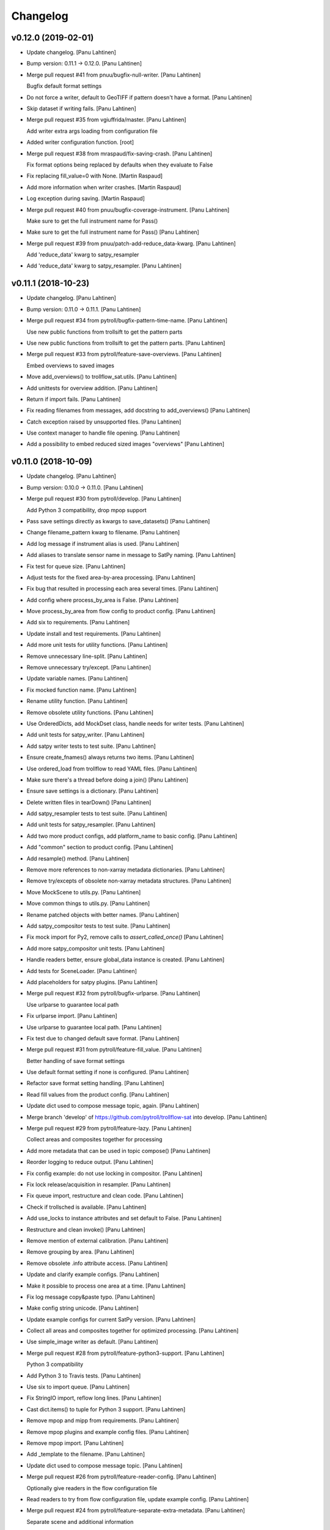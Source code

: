 Changelog
=========


v0.12.0 (2019-02-01)
--------------------
- Update changelog. [Panu Lahtinen]
- Bump version: 0.11.1 → 0.12.0. [Panu Lahtinen]
- Merge pull request #41 from pnuu/bugfix-null-writer. [Panu Lahtinen]

  Bugfix default format settings
- Do not force a writer, default to GeoTIFF if pattern doesn't have a
  format. [Panu Lahtinen]
- Skip dataset if writing fails. [Panu Lahtinen]
- Merge pull request #35 from vgiuffrida/master. [Panu Lahtinen]

  Add writer extra args loading from configuration file
- Added writer configuration function. [root]
- Merge pull request #38 from mraspaud/fix-saving-crash. [Panu Lahtinen]

  Fix format options being replaced by defaults when they evaluate to False
- Fix replacing fill_value=0 with None. [Martin Raspaud]
- Add more information when writer crashes. [Martin Raspaud]
- Log exception during saving. [Martin Raspaud]
- Merge pull request #40 from pnuu/bugfix-coverage-instrument. [Panu
  Lahtinen]

  Make sure to get the full instrument name for Pass()
- Make sure to get the full instrument name for Pass() [Panu Lahtinen]
- Merge pull request #39 from pnuu/patch-add-reduce_data-kwarg. [Panu
  Lahtinen]

  Add 'reduce_data' kwarg to satpy_resampler
- Add 'reduce_data' kwarg to satpy_resampler. [Panu Lahtinen]


v0.11.1 (2018-10-23)
--------------------
- Update changelog. [Panu Lahtinen]
- Bump version: 0.11.0 → 0.11.1. [Panu Lahtinen]
- Merge pull request #34 from pytroll/bugfix-pattern-time-name. [Panu
  Lahtinen]

  Use new public functions from trollsift to get the pattern parts
- Use new public functions from trollsift to get the pattern parts.
  [Panu Lahtinen]
- Merge pull request #33 from pytroll/feature-save-overviews. [Panu
  Lahtinen]

  Embed overviews to saved images
- Move add_overviews() to trollflow_sat.utils. [Panu Lahtinen]
- Add unittests for overview addition. [Panu Lahtinen]
- Return if import fails. [Panu Lahtinen]
- Fix reading filenames from messages, add docstring to add_overviews()
  [Panu Lahtinen]
- Catch exception raised by unsupported files. [Panu Lahtinen]
- Use context manager to handle file opening. [Panu Lahtinen]
- Add a possibility to embed reduced sized images "overviews" [Panu
  Lahtinen]


v0.11.0 (2018-10-09)
--------------------
- Update changelog. [Panu Lahtinen]
- Bump version: 0.10.0 → 0.11.0. [Panu Lahtinen]
- Merge pull request #30 from pytroll/develop. [Panu Lahtinen]

  Add Python 3 compatibility, drop mpop support
- Pass save settings directly as kwargs to save_datasets() [Panu
  Lahtinen]
- Change filename_pattern kwarg to filename. [Panu Lahtinen]
- Add log message if instrument alias is used. [Panu Lahtinen]
- Add aliases to translate sensor name in message to SatPy naming. [Panu
  Lahtinen]
- Fix test for queue size. [Panu Lahtinen]
- Adjust tests for the fixed area-by-area processing. [Panu Lahtinen]
- Fix bug that resulted in processing each area several times. [Panu
  Lahtinen]
- Add config where process_by_area is False. [Panu Lahtinen]
- Move process_by_area from flow config to product config. [Panu
  Lahtinen]
- Add six to requirements. [Panu Lahtinen]
- Update install and test requirements. [Panu Lahtinen]
- Add more unit tests for utility functions. [Panu Lahtinen]
- Remove unnecessary line-split. [Panu Lahtinen]
- Remove unnecessary try/except. [Panu Lahtinen]
- Update variable names. [Panu Lahtinen]
- Fix mocked function name. [Panu Lahtinen]
- Rename utility function. [Panu Lahtinen]
- Remove obsolete utility functions. [Panu Lahtinen]
- Use OrderedDicts, add MockDset class, handle needs for writer tests.
  [Panu Lahtinen]
- Add unit tests for satpy_writer. [Panu Lahtinen]
- Add satpy writer tests to test suite. [Panu Lahtinen]
- Ensure create_fnames() always returns two items. [Panu Lahtinen]
- Use ordered_load from trollflow to read YAML files. [Panu Lahtinen]
- Make sure there's a thread before doing a join() [Panu Lahtinen]
- Ensure save settings is a dictionary. [Panu Lahtinen]
- Delete written files in tearDown() [Panu Lahtinen]
- Add satpy_resampler tests to test suite. [Panu Lahtinen]
- Add unit tests for satpy_resampler. [Panu Lahtinen]
- Add two more product configs, add platform_name to basic config. [Panu
  Lahtinen]
- Add "common" section to product config. [Panu Lahtinen]
- Add resample() method. [Panu Lahtinen]
- Remove more references to non-xarray metadata dictionaries. [Panu
  Lahtinen]
- Remove try/excepts of obsolete non-xarray metadata structures. [Panu
  Lahtinen]
- Move MockScene to utils.py. [Panu Lahtinen]
- Move common things to utils.py. [Panu Lahtinen]
- Rename patched objects with better names. [Panu Lahtinen]
- Add satpy_compositor tests to test suite. [Panu Lahtinen]
- Fix mock import for Py2, remove calls to `assert_called_once()` [Panu
  Lahtinen]
- Add more satpy_compositor unit tests. [Panu Lahtinen]
- Handle readers better, ensure global_data instance is created. [Panu
  Lahtinen]
- Add tests for SceneLoader. [Panu Lahtinen]
- Add placeholders for satpy plugins. [Panu Lahtinen]
- Merge pull request #32 from pytroll/bugfix-urlparse. [Panu Lahtinen]

  Use urlparse to guarantee local path
- Fix urlparse import. [Panu Lahtinen]
- Use urlparse to guarantee local path. [Panu Lahtinen]
- Fix test due to changed default save format. [Panu Lahtinen]
- Merge pull request #31 from pytroll/feature-fill_value. [Panu
  Lahtinen]

  Better handling of save format settings
- Use default format setting if none is configured. [Panu Lahtinen]
- Refactor save format setting handling. [Panu Lahtinen]
- Read fill values from the product config. [Panu Lahtinen]
- Update dict used to compose message topic, again. [Panu Lahtinen]
- Merge branch 'develop' of https://github.com/pytroll/trollflow-sat
  into develop. [Panu Lahtinen]
- Merge pull request #29 from pytroll/feature-lazy. [Panu Lahtinen]

  Collect areas and composites together for processing
- Add more metadata that can be used in topic compose() [Panu Lahtinen]
- Reorder logging to reduce output. [Panu Lahtinen]
- Fix config example: do not use locking in compositor. [Panu Lahtinen]
- Fix lock release/acquisition in resampler. [Panu Lahtinen]
- Fix queue import, restructure and clean code. [Panu Lahtinen]
- Check if trollsched is available. [Panu Lahtinen]
- Add use_locks to instance attributes and set default to False. [Panu
  Lahtinen]
- Restructure and clean invoke() [Panu Lahtinen]
- Remove mention of external calibration. [Panu Lahtinen]
- Remove grouping by area. [Panu Lahtinen]
- Remove obsolete .info attribute access. [Panu Lahtinen]
- Update and clarify example configs. [Panu Lahtinen]
- Make it possible to process one area at a time. [Panu Lahtinen]
- Fix log message copy&paste typo. [Panu Lahtinen]
- Make config string unicode. [Panu Lahtinen]
- Update example configs for current SatPy version. [Panu Lahtinen]
- Collect all areas and composites together for optimized processing.
  [Panu Lahtinen]
- Use simple_image writer as default. [Panu Lahtinen]
- Merge pull request #28 from pytroll/feature-python3-support. [Panu
  Lahtinen]

  Python 3 compatibility
- Add Python 3 to Travis tests. [Panu Lahtinen]
- Use six to import queue. [Panu Lahtinen]
- Fix StringIO import, reflow long lines. [Panu Lahtinen]
- Cast dict.items() to tuple for Python 3 support. [Panu Lahtinen]
- Remove mpop and mipp from requirements. [Panu Lahtinen]
- Remove mpop plugins and example config files. [Panu Lahtinen]
- Remove mpop import. [Panu Lahtinen]
- Add _template to the filename. [Panu Lahtinen]
- Update dict used to compose message topic. [Panu Lahtinen]
- Merge pull request #26 from pytroll/feature-reader-config. [Panu
  Lahtinen]

  Optionally give readers in the flow configuration file
- Read readers to try from flow configuration file, update example
  config. [Panu Lahtinen]
- Merge pull request #24 from pytroll/feature-separate-extra-metadata.
  [Panu Lahtinen]

  Separate scene and additional information
- Use productname returned by utils.create_fnames() [Panu Lahtinen]
- Use the correct metadata dictionary for area_id. [Panu Lahtinen]
- Add area ID to scene attrs/info instead of external metadata. [Panu
  Lahtinen]
- Merge branch 'feature-separate-extra-metadata' of
  https://github.com/pytroll/trollflow-sat into feature-separate-extra-
  metadata. [Panu Lahtinen]
- Separate scene and additional information. [Panu Lahtinen]
- Separate scene and additional information. [Panu Lahtinen]
- Merge pull request #23 from pytroll/fix-fetch-collections. [Panu
  Lahtinen]

  Add support for fetching collections
- Bugfix filenames missing for collection. [Martin Raspaud]
- Support collections in compositor. [Martin Raspaud]
- Allow collections of simple files. [Martin Raspaud]
- Add support for fetching collections. [Martin Raspaud]
- Merge pull request #22 from ch-k/feature-satpywriter-complex-
  publishvars. [Panu Lahtinen]

  Complex expressions for SatpyWrite publish_vars
- Support for dpath expressions in publish_vars. [Christian Kliche]

  example:

  publish_vars:
      source_uri: "/dataset/*/uri"

  This creates a list of the original URIs and publishs it as source_uri.

- Complex expressions for SatpyWrite publish_vars. [Christian Kliche]

  It is now possible to use python expressions to forward more complex values:

  publish_vars:
      source_uri: "=[e.get('uri') for e in info['dataset']]"

  This creates a list of the original URIs and publishs it as source_uri.

  Conflicts:
  	examples/flow_processor_satpy.yaml_template
  	trollflow_sat/satpy_writer.py

- Comment out adaguc writer, add coverage_check config option. [Panu
  Lahtinen]
- Update changelog. [Panu Lahtinen]
- Bump version: 0.9.0 → 0.10.0. [Panu Lahtinen]
- Merge pull request #21 from pytroll/feature-ignore-message-items.
  [Panu Lahtinen]

  Add ignore_* functionnality for messages items
- Comment out ignore_ parameter in example workflow. [Martin Raspaud]
- Add ignore_* functionnality for messages items. [Martin Raspaud]
- Merge pull request #17 from pytroll/bugfix-xarray. [Panu Lahtinen]

  Fix compatibility with satpy/feature-xarray
- Merge branch 'develop' into bugfix-xarray. [Martin Raspaud]
- Add an option to completely skip coverage checking. [Panu Lahtinen]
- Merge pull request #16 from pytroll/bugfix-xarray. [Martin Raspaud]

  Fix compatibility with satpy/feature-xarray
- Merge pull request #15 from pytroll/develop. [Panu Lahtinen]

  Merge develop to master
- Fix satpy_resampler to support xarray. [Martin Raspaud]
- Fix compatibility with satpy/feature-xarray. [Martin Raspaud]
- Fix compatibility with satpy/feature-xarray. [Martin Raspaud]


v0.9.0 (2017-12-08)
-------------------
- Update changelog. [Panu Lahtinen]
- Bump version: 0.8.0 → 0.9.0. [Panu Lahtinen]
- Merge pull request #14 from pytroll/fix-saving-removed. [Panu
  Lahtinen]

  Avoid crashing when a composite has been removed
- Check that the configure composite is still available in the Scene.
  [Panu Lahtinen]
- Merge pull request #9 from pytroll/fix-delayed. [Panu Lahtinen]

  Fix processing of delayed datasets
- Merge branch 'fix-delayed' of https://github.com/pytroll/trollflow-sat
  into fix-delayed. [Panu Lahtinen]
- Merge branch 'fix-delayed' of https://github.com/pytroll/trollflow-sat
  into fix-delayed. [Panu Lahtinen]
- Add mask_area kwarg, add comments. [Panu Lahtinen]
- Expose "mask_area" kwarg. [Panu Lahtinen]
- Remove dataset IDs from the scene info as unecessary. [Panu Lahtinen]
- Fix handling of "delayed" datasets. [Panu Lahtinen]
- Fix topic of message for new files. [Panu Lahtinen]
- Add mask_area kwarg, add comments. [Panu Lahtinen]
- Expose "mask_area" kwarg. [Panu Lahtinen]
- Remove dataset IDs from the scene info as unecessary. [Panu Lahtinen]
- Fix handling of "delayed" datasets. [Panu Lahtinen]
- Fix topic of message for new files. [Panu Lahtinen]
- Remove dataset IDs from the scene info as unecessary. [Panu Lahtinen]
- Add mask_area kwarg, add comments. [Panu Lahtinen]
- Expose "mask_area" kwarg. [Panu Lahtinen]
- Remove dataset IDs from the scene info as unecessary. [Panu Lahtinen]
- Fix handling of "delayed" datasets. [Panu Lahtinen]
- Fix topic of message for new files. [Panu Lahtinen]
- Merge pull request #11 from pytroll/add-satpy-sun-check. [Panu
  Lahtinen]

  Add a check for Sun zenith angle for Satpy plugins
- Merge branch 'add-satpy-sun-check' of
  https://github.com/pytroll/trollflow-sat into add-satpy-sun-check.
  [Panu Lahtinen]
- Add check for solar zenith angles, don't create composites outside
  their range. [Panu Lahtinen]
- Add check for solar zenith angles, don't create composites outside
  their range. [Panu Lahtinen]
- Merge pull request #12 from pytroll/feature-satpy-coverage. [Panu
  Lahtinen]

  Add coverage calculations to SatPy plugins
- Merge branch 'feature-satpy-coverage' of
  https://github.com/pytroll/trollflow-sat into feature-satpy-coverage.
  [Panu Lahtinen]
- Fix typo: sensor -> 'sensor' [Panu Lahtinen]
- Fix call to Pass() with existing metadata. [Panu Lahtinen]
- Add coverage config item. [Panu Lahtinen]
- Add coverage check. [Panu Lahtinen]
- Move covers() to utils.py. [Panu Lahtinen]
- Fix typo: sensor -> 'sensor' [Panu Lahtinen]
- Fix call to Pass() with existing metadata. [Panu Lahtinen]
- Add coverage config item. [Panu Lahtinen]
- Add coverage check. [Panu Lahtinen]
- Move covers() to utils.py. [Panu Lahtinen]
- Merge branch 'develop' of https://github.com/pytroll/trollflow-sat
  into develop. [Panu Lahtinen]
- Fix area missing in some datasets for satpy_writer. [Martin Raspaud]
- Fix info -> attrs rename in satpy_writer. [Martin Raspaud]
- Merge branch 'develop' of https://github.com/pytroll/trollflow-sat
  into develop. [Panu Lahtinen]
- Fix .attrs compatibility in satpy resampler. [Martin Raspaud]
- Add .attrs to possible metadata holders for satpy scene. [Martin
  Raspaud]
- Remove metadata from Scene instantiation. [Martin Raspaud]
- Update changelog. [Panu Lahtinen]
- Merge pull request #6 from ch-k/feature-publish-vars-param. [Panu
  Lahtinen]

  Satpy writer parameter to specify published values
- Added sample to template. [Christian Kliche]
- Configuration option to publish everything. [Christian Kliche]

  Configuration of satpy_writer now supports "*" in parameter
  "publish_vars".

  Example 1:

  publish_vars: "*"

  Example 2:

  publish_vars:
    "*": ""
    super_param: gatherer_time

- Satpy writer parameter to specify published values. [Christian Kliche]

  By default writer publishes only a fixed set of variables
  in its posttroll message. If you want to forward attributes
  that were received from a previous processing stage, you
  can define a map called publish_vars. The keys denote variable
  names in the message to be published. The value defines the
  variable name in the received message.

  publish_vars:
    gatherer_time: gatherer_time

  see example examples/flow_processor_satpy.yaml_template

- Merge pull request #5 from ch-k/feature-param-proj-cache-dir. [Panu
  Lahtinen]

  Parameter cache_dir for satpy resampler
- Parameter cache_dir for satpy resampler. [Christian Kliche]
- Merge pull request #4 from ch-k/fix-satpy-resampler-radius. [Panu
  Lahtinen]

  Fix config of resampling radius in satpy_resampler
- Reset 'radius_of_influence' at loop start. [Christian Kliche]
- Fix config of resampling radius in satpy_resampler. [Christian Kliche]
- Merge pull request #3 from ch-k/fix-non-xarray-dataset-attr. [Panu
  Lahtinen]

  Fix compatibility with satpy non-xarray branch
- Fix compatibility with satpy non-xarray branch. [Christian Kliche]
- Merge pull request #2 from ch-k/fix-writer-restart-params. [Panu
  Lahtinen]

  Fix writer restart with parameters
- Fix writer restart with parameters. [Christian Kliche]
- Merge pull request #1 from ch-k/feature-scene-reader-param. [Panu
  Lahtinen]

  Use metadata reader param for scene creation
- Use metadata reader param for scene creation. [Christian Kliche]
- Use the main logger from the fetch file. [Martin Raspaud]
- Change setup.cfg's provides to reflect rpm name. [Martin Raspaud]
- Adapt satpy_writer to xarray branch. [Martin Raspaud]
- Check if file is local before fetching. [Martin Raspaud]


v0.8.0 (2017-05-09)
-------------------

Fix
~~~
- Bugfix: use start_time instead of time_slot in satpy_writer. [Martin
  Raspaud]

Other
~~~~~
- Update changelog. [Panu Lahtinen]
- Bump version: 0.7.0 → 0.8.0. [Panu Lahtinen]
- Bugfix satpy resampler. [Martin Raspaud]
- Fix satpy resampler for satpy syntax. [Martin Raspaud]
- Bugfix in satpy compositor. [Martin Raspaud]
- Add fetch plugin. [Martin Raspaud]
- Fix PyYAML case as dependency in setup.cfg. [Martin Raspaud]


v0.7.0 (2017-04-04)
-------------------
- Update changelog. [Panu Lahtinen]
- Bump version: 0.6.0 → 0.7.0. [Panu Lahtinen]
- Add restart() and is_alive() [Panu Lahtinen]
- Add restart() and is_alive(), remove double setting of logger. [Panu
  Lahtinen]
- Move _prev_lock to class attribute, add is_alive() [Panu Lahtinen]
- Move _prev_lock to class attribute, add self.is_alive() [Panu
  Lahtinen]
- Skip coverage calculation if min_coverage is not defined. [Panu
  Lahtinen]


v0.6.0 (2017-03-28)
-------------------
- Update changelog. [Panu Lahtinen]
- Bump version: 0.5.1 → 0.6.0. [Panu Lahtinen]
- Wrap a long line. [Panu Lahtinen]
- Add locking functionality to enhance.Pansharpener. [Panu Lahtinen]
- Fix import, fix name of area defs in scene info dictionary. [Panu
  Lahtinen]
- Add minimal product config. [Panu Lahtinen]
- Add _template to filenames. [Panu Lahtinen]
- Rename example config. [Panu Lahtinen]
- Set save_settings to empty dict if no settings are given. [Panu
  Lahtinen]
- Add minimal config example. [Panu Lahtinen]
- Add coverage module. [Panu Lahtinen]
- Add plugin to check coverage. [Panu Lahtinen]

  This plugin removes areas from production if the data doesn't cover the
  area well enough.

- Reflow overlong line. [Panu Lahtinen]
- Add raised error message to log. [Panu Lahtinen]
- Import trollflow_sat.utils instead of trollflow.utils. [Panu Lahtinen]
- Fix typo in call to release_locks() [Panu Lahtinen]
- Fix incorrect call to release_locks() [Panu Lahtinen]
- Fix typo in function call. [Panu Lahtinen]
- Fix typo. [Panu Lahtinen]
- Add TypeError to catched errors. [Panu Lahtinen]
- Pass full message, not only message data. [Panu Lahtinen]
- Add missing kwarg. [Panu Lahtinen]


v0.5.1 (2017-03-21)
-------------------
- Update changelog. [Panu Lahtinen]
- Bump version: 0.5.0 → 0.5.1. [Panu Lahtinen]
- Fix missing acquire_lock. [Panu Lahtinen]


v0.5.0 (2017-03-21)
-------------------
- Update changelog. [Panu Lahtinen]
- Bump version: 0.4.0 → 0.5.0. [Panu Lahtinen]
- Add missing parameters. [Panu Lahtinen]
- Add check for valid instruments. [Panu Lahtinen]
- Bring satpy plugins up-to-date with mpop versions. [Panu Lahtinen]
- Remove import of acquire_lock(), instead use utils.acquire_lock()
  [Panu Lahtinen]
- Move monitor messaging after scene creation. [Panu Lahtinen]
- Fix publisher name. [Panu Lahtinen]
- Add monitoring message setting examples. [Panu Lahtinen]
- Use lock release wrapper. [Panu Lahtinen]
- Add wrapper to lock release. [Panu Lahtinen]
- Remove unused import. [Panu Lahtinen]
- Add more tests for utils. [Panu Lahtinen]
- Add helper functions for monitoring messaging. [Panu Lahtinen]
- Add monitoring messages. [Panu Lahtinen]


v0.4.0 (2017-03-14)
-------------------
- Update changelog. [Panu Lahtinen]
- Bump version: 0.3.0 → 0.4.0. [Panu Lahtinen]
- Merge branch 'master' into develop. [Panu Lahtinen]
- Add list of used instruments. [Panu Lahtinen]
- Fix getting filenames from collected datasets. [Panu Lahtinen]
- Fix checking what type of collection is used. [Panu Lahtinen]
- Fix reading filenames from a collection. [Panu Lahtinen]
- Add check for collection id, catch some errors when loading data.
  [Panu Lahtinen]
- Fix formatting of log message. [Panu Lahtinen]
- Fix typo. [Panu Lahtinen]
- Get configuration for single product. [Panu Lahtinen]
- Fix incorrect logic. [Panu Lahtinen]
- Add missing argument. [Panu Lahtinen]
- Add a possibility to limit production based on Sun zenith angle. [Panu
  Lahtinen]
- Fix syntax error. [Panu Lahtinen]
- Catch NoSectionError when trying to create composites. [Panu Lahtinen]
- Release previous lock when skipping data, add logging. [Panu Lahtinen]
- Add log message listing used files. [Panu Lahtinen]
- Check used instruments, give data filenames as arguments to load()
  [Panu Lahtinen]


v0.3.0 (2017-03-07)
-------------------
- Update changelog. [Panu Lahtinen]
- Bump version: 0.2.0 → 0.3.0. [Panu Lahtinen]
- Compose the topic to include {area_id} (if configured) [Panu Lahtinen]


v0.2.0 (2017-02-28)
-------------------
- Update changelog. [Panu Lahtinen]
- Bump version: 0.1.0 → 0.2.0. [Panu Lahtinen]
- Add missing calls to release_lock() [Panu Lahtinen]
- Ensure non-unicode filename (I'm looking at you, gdal) [Panu Lahtinen]
- Fix dictionary key naming "areaname" to "area_id" [Panu Lahtinen]
- Ensure downstream workers have finished before releasing upstream
  locks. [Panu Lahtinen]
- Add use_lock for daemons to config templates. [Panu Lahtinen]
- Add "use_lock" kwarg to daemons, lock only if set to True. [Panu
  Lahtinen]
- Adjust lock handling order, use trollflow.utils for lock
  acquire/release. [Panu Lahtinen]
- Move lock acquire/release to trollflow.utils. [Panu Lahtinen]
- Fix locking, add data reload, add satproj. [Panu Lahtinen]

  - use RLock instead of Lock
  - fix incorrectly understood lock acquire/release
  - reload data for each area group
  - make it possible to save data in satellite projection by
    defining areaname as "satproj"
  - check lock usage as first step in invoke()
  - if using locking, wait 1 sec after releasing local lock

- Add config examples for locking. [Panu Lahtinen]
- Remove unnecessary "content" dictionaries. [Panu Lahtinen]
- Delete incomplete plugin. [Panu Lahtinen]
- Fix locking. [Panu Lahtinen]
- Add locking. [Panu Lahtinen]
- Add queue.task_done() [Panu Lahtinen]
- Remove incomplete components. [Panu Lahtinen]
- PEP8. [Panu Lahtinen]
- PEP8. [Panu Lahtinen]
- PEP8. [Panu Lahtinen]
- PEP8. [Panu Lahtinen]
- Fix package name for coverage. [Panu Lahtinen]
- Update "format" section. [Panu Lahtinen]
- Fix intendation. [Panu Lahtinen]
- Add config option for use_threading. [Panu Lahtinen]
- Fix class names, change items under "config" to dicts. [Panu Lahtinen]
- Adjust log messages, set output queues to None by default. [Panu
  Lahtinen]
- Adjust log messages. [Panu Lahtinen]
- Change default argument of nameservers from [] to None and handle the
  change. [Panu Lahtinen]
- Fix unittest so that they use ordered_load and the new format
  structure. [Panu Lahtinen]
- Return list instead of a set. [Panu Lahtinen]
- Remove hardcoded loading of composite "overview" [Panu Lahtinen]
- Fix writer indexing. [Panu Lahtinen]
- Make it possible to define specific writers for satpy. [Panu Lahtinen]
- Fix function name. [Panu Lahtinen]
- Add handling for dataset messages and placeholder for collections.
  [Panu Lahtinen]
- Add log config example. [Panu Lahtinen]
- Add tests for time name adjustments. [Panu Lahtinen]
- Fix time name adjustment, ignore time tags having 'proc' and 'end' in
  them. [Panu Lahtinen]
- Add plugins using satpy instead of mpop, add example YAML configs.
  [Panu Lahtinen]
- Add logger, figure out time name used in filename pattern and metadata
  and use them to update pattern if necessary. [Panu Lahtinen]
- Change composites from list to dict. [Panu Lahtinen]


v0.1.0 (2016-11-22)
-------------------
- Update changelog. [Panu Lahtinen]
- Bump version: 0.0.1 → 0.1.0. [Panu Lahtinen]
- Fix path to version file. [Panu Lahtinen]
- Adjust install requirements. [Panu Lahtinen]
- Adjust to use listener from posttroll. [Panu Lahtinen]
- Moved to posttroll. [Panu Lahtinen]
- Update TODO. [Panu Lahtinen]
- Add unittests for trollflow_sat.utils.create_fnames() [Panu Lahtinen]
- Clarify naming, fix incorrect dict structure, adjust logging. [Panu
  Lahtinen]
- Ensure absolute path for URI. [Panu Lahtinen]
- Fix import, adapt to YAML config patterns. [Panu Lahtinen]
- Fix import, adapt to YAML config patterns. [Panu Lahtinen]
- Fix import, clarify naming. [Panu Lahtinen]
- Fix syntax, change out_dir to output_dir, add log warning if no output
  directory is given. [Panu Lahtinen]
- Clarify structure, add missing quotes around file patterns. [Panu
  Lahtinen]
- Fix package name. [Panu Lahtinen]
- Rename package. [Panu Lahtinen]
- Set built-in default for output format. [Panu Lahtinen]
- Remove check for empty file pattern, as default is used if all else
  fails, give warning if this happens. [Panu Lahtinen]
- Use common settings if more specific settings are not given. [Panu
  Lahtinen]
- Add .eggs/ to ignored files. [Panu Lahtinen]
- Adjust requirements. [Panu Lahtinen]
- Add unittests. [Panu Lahtinen]
- Example product confgi in YAML. [Panu Lahtinen]
- Add todo-list. [Panu Lahtinen]
- Get area specific resampling search radius if available. [Panu
  Lahtinen]
- Take output directory name from config. [Panu Lahtinen]
- Adjust to YAML product config, simplify what is passed to output
  queue. [Panu Lahtinen]
- Add example configs, adapt to new package name. [Panu Lahtinen]
- Copy plugins from trollduction@feature_trollflow. [Panu Lahtinen]
- Add basic files. [Panu Lahtinen]
- Add placeholder for tests. [Panu Lahtinen]
- Initial commit. [Panu Lahtinen]


